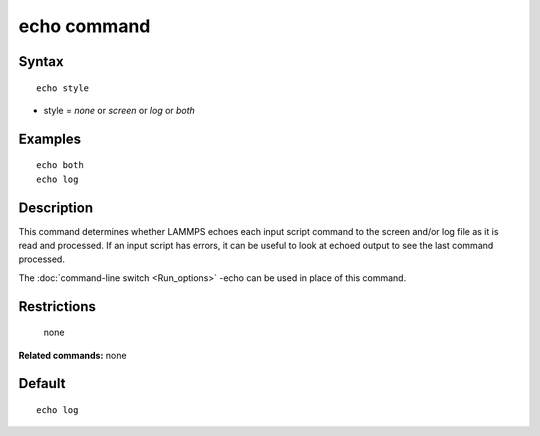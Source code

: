 .. index:: echo

echo command
============

Syntax
""""""

.. parsed-literal::

   echo style

* style = *none* or *screen* or *log* or *both*

Examples
""""""""

.. parsed-literal::

   echo both
   echo log

Description
"""""""""""

This command determines whether LAMMPS echoes each input script
command to the screen and/or log file as it is read and processed.  If
an input script has errors, it can be useful to look at echoed output
to see the last command processed.

The :doc:`command-line switch <Run_options>` -echo can be used in place
of this command.

Restrictions
""""""""""""
 none

**Related commands:** none

Default
"""""""

.. parsed-literal::

   echo log
